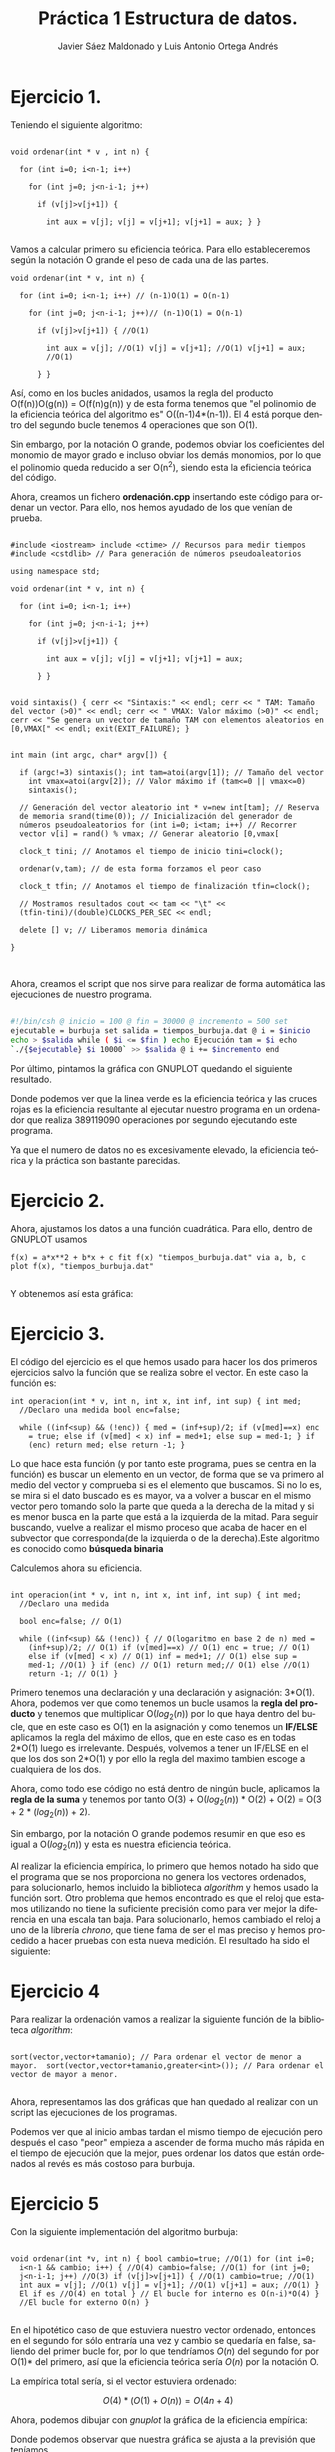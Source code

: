 #+TITLE: Práctica 1 Estructura de datos.
#+AUTHOR: Javier Sáez Maldonado y Luis Antonio Ortega Andrés
#+LANGUAGE: es
#+OPTIONS: toc:nil
#+latex_header: \usepackage[spanish]{babel}
#+latex_header: \usepackage[T1]{fontenc}
#+latex_header: \usepackage{amsmath}
#+latex_header: \usepackage[left=2.5cm,top=2cm,right=2.5cm,bottom=2.5cm]{geometry}
#+latex_header: \usemintedstyle{manni}
#+latex_header: \setminted{linenos=true}
#+latex_header: \usepackage{graphicx}
#+OPTIONS: H:3 num:0
#+BEGIN_SRC emacs-lisp :exports results :results silent
  (require 'ox-latex)
  (add-to-list 'org-latex-packages-alist '("" "minted"))
  (setq org-latex-listings 'minted)
  (setq org-latex-pdf-process
        '("pdflatex --shell-escape %f"))
#+END_SRC


* Ejercicio 1.

Teniendo el siguiente algoritmo:

#+BEGIN_SRC c++

void ordenar(int * v , int n) {

  for (int i=0; i<n-1; i++)

    for (int j=0; j<n-i-1; j++)

      if (v[j]>v[j+1]) {

        int aux = v[j]; v[j] = v[j+1]; v[j+1] = aux; } }

#+END_SRC


Vamos a calcular primero su eficiencia teórica. Para ello
estableceremos según la notación O grande el peso de cada una de las
partes.

#+BEGIN_SRC c++
void ordenar(int * v, int n) {

  for (int i=0; i<n-1; i++) // (n-1)O(1) = O(n-1)

    for (int j=0; j<n-i-1; j++)// (n-1)O(1) = O(n-1)

      if (v[j]>v[j+1]) { //O(1)

        int aux = v[j]; //O(1) v[j] = v[j+1]; //O(1) v[j+1] = aux;
        //O(1)

      } }
#+END_SRC

Así, como en los bucles anidados, usamos la regla del producto
O(f(n))O(g(n)) = O(f(n)g(n)) y de esta forma tenemos que "el polinomio
de la eficiencia teórica del algoritmo es" O((n-1)4*(n-1)). El 4 está
porque dentro del segundo bucle tenemos 4 operaciones que son O(1).

Sin embargo, por la notación O grande, podemos obviar los coeficientes
del monomio de mayor grado e incluso obviar los demás monomios, por lo
que el polinomio queda reducido a ser O(n^2), siendo esta la
eficiencia teórica del código.

Ahora, creamos un fichero **ordenación.cpp** insertando este código
para ordenar un vector. Para ello, nos hemos ayudado de los que venían
de prueba.

#+BEGIN_SRC c++

#include <iostream> include <ctime> // Recursos para medir tiempos
#include <cstdlib> // Para generación de números pseudoaleatorios

using namespace std;

void ordenar(int * v, int n) {

  for (int i=0; i<n-1; i++)

    for (int j=0; j<n-i-1; j++)

      if (v[j]>v[j+1]) {

        int aux = v[j]; v[j] = v[j+1]; v[j+1] = aux;

      } }


void sintaxis() { cerr << "Sintaxis:" << endl; cerr << " TAM: Tamaño
del vector (>0)" << endl; cerr << " VMAX: Valor máximo (>0)" << endl;
cerr << "Se genera un vector de tamaño TAM con elementos aleatorios en
[0,VMAX[" << endl; exit(EXIT_FAILURE); }


int main (int argc, char* argv[]) {

  if (argc!=3) sintaxis(); int tam=atoi(argv[1]); // Tamaño del vector
    int vmax=atoi(argv[2]); // Valor máximo if (tam<=0 || vmax<=0)
    sintaxis();

  // Generación del vector aleatorio int * v=new int[tam]; // Reserva
  de memoria srand(time(0)); // Inicialización del generador de
  números pseudoaleatorios for (int i=0; i<tam; i++) // Recorrer
  vector v[i] = rand() % vmax; // Generar aleatorio [0,vmax[

  clock_t tini; // Anotamos el tiempo de inicio tini=clock();

  ordenar(v,tam); // de esta forma forzamos el peor caso

  clock_t tfin; // Anotamos el tiempo de finalización tfin=clock();

  // Mostramos resultados cout << tam << "\t" <<
  (tfin-tini)/(double)CLOCKS_PER_SEC << endl;

  delete [] v; // Liberamos memoria dinámica

}


#+END_SRC

Ahora, creamos el script que nos sirve para realizar de forma
automática las ejecuciones de nuestro programa.

#+BEGIN_SRC sh

#!/bin/csh @ inicio = 100 @ fin = 30000 @ incremento = 500 set
ejecutable = burbuja set salida = tiempos_burbuja.dat @ i = $inicio
echo > $salida while ( $i <= $fin ) echo Ejecución tam = $i echo
`./{$ejecutable} $i 10000` >> $salida @ i += $incremento end

#+END_SRC

Por último, pintamos la gráfica con GNUPLOT quedando el siguiente
resultado.

#+BEGIN_LATEX

\includegraphics[scale=0.25]{grafica1.png}

#+END_LATEX

Donde podemos ver que la linea verde es la eficiencia teórica y las
cruces rojas es la eficiencia resultante al ejecutar nuestro programa
en un ordenador que realiza 389119090 operaciones por segundo
ejecutando este programa.

Ya que el numero de datos no es excesivamente elevado, la eficiencia
teórica y la práctica son bastante parecidas.


* Ejercicio 2.

Ahora, ajustamos los datos a una función cuadrática. Para ello, dentro
de GNUPLOT usamos

#+BEGIN_SRC GNUPLOT
f(x) = a*x**2 + b*x + c fit f(x) "tiempos_burbuja.dat" via a, b, c
plot f(x), "tiempos_burbuja.dat"

#+END_SRC

Y obtenemos así esta gráfica:

#+BEGIN_LATEX

\includegraphics[scale=0.5]{Grafica2.png}

#+END_LATEX


* Ejercicio 3.

El código del ejercicio es el que hemos usado para hacer los dos
primeros ejercicios salvo la función que se realiza sobre el
vector. En este caso la función es:

#+BEGIN_SRC c++
int operacion(int * v, int n, int x, int inf, int sup) { int med;
  //Declaro una medida bool enc=false;

  while ((inf<sup) && (!enc)) { med = (inf+sup)/2; if (v[med]==x) enc
    = true; else if (v[med] < x) inf = med+1; else sup = med-1; } if
    (enc) return med; else return -1; }
#+END_SRC

Lo que hace esta función (y por tanto este programa, pues se centra en
la función) es buscar un elemento en un vector, de forma que se va
primero al medio del vector y comprueba si es el elemento que
buscamos. Si no lo es, se mira si el dato buscado es es mayor, va a
volver a buscar en el mismo vector pero tomando solo la parte que
queda a la derecha de la mitad y si es menor busca en la parte que
está a la izquierda de la mitad. Para seguir buscando, vuelve a
realizar el mismo proceso que acaba de hacer en el subvector que
corresponda(de la izquierda o de la derecha).Este algoritmo es
conocido como **búsqueda binaria**

Calculemos ahora su eficiencia.

#+BEGIN_SRC c++

int operacion(int * v, int n, int x, int inf, int sup) { int med;
  //Declaro una medida

  bool enc=false; // O(1)

  while ((inf<sup) && (!enc)) { // O(logaritmo en base 2 de n) med =
    (inf+sup)/2; // O(1) if (v[med]==x) // O(1) enc = true; // O(1)
    else if (v[med] < x) // O(1) inf = med+1; // O(1) else sup =
    med-1; //O(1) } if (enc) // O(1) return med;// O(1) else //O(1)
    return -1; // O(1) }
#+END_SRC

Primero tenemos una declaración y una declaración y asignación:
3*O(1).  Ahora, podemos ver que como tenemos un bucle usamos la *regla
del producto* y tenemos que multiplicar O($log_2 (n)$) por lo que haya
dentro del bucle, que en este caso es O(1) en la asignación y como
tenemos un **IF/ELSE** aplicamos la regla del máximo de ellos, que en
este caso es en todas 2*O(1) luego es irrelevante.  Después, volvemos
a tener un IF/ELSE en el que los dos son 2*O(1) y por ello la regla
del maximo tambien escoge a cualquiera de los dos.

Ahora, como todo ese código no está dentro de ningún bucle, aplicamos
la *regla de la suma* y tenemos por tanto O(3) + O($log_2 (n)$) *
O(2) + O(2) = O(3 + 2 * ($log_2 (n)$) + 2).

Sin embargo, por la notación O grande podemos resumir en que eso es
igual a O($log_2(n)$) y esta es nuestra eficiencia teórica.

Al realizar la eficiencia empírica, lo primero que hemos notado ha
sido que el programa que se nos proporciona no genera los vectores
ordenados, para solucionarlo, hemos incluido la biblioteca /algorithm/
y hemos usado la función sort.  Otro problema que hemos encontrado es
que el reloj que estamos utilizando no tiene la suficiente precisión
como para ver mejor la diferencia en una escala tan baja. Para
solucionarlo, hemos cambiado el reloj a uno de la librería /chrono/,
que tiene fama de ser el mas preciso y hemos procedido a hacer pruebas
con esta nueva medición.  El resultado ha sido el siguiente:

#+BEGIN_LATEX
\includegraphics[scale=1]{grafica_binaria_otro.eps}
#+END_LATEX

* Ejercicio 4

Para realizar la ordenación vamos a realizar la siguiente función de
la biblioteca /algorithm/:

#+BEGIN_SRC c++

sort(vector,vector+tamanio); // Para ordenar el vector de menor a
mayor.  sort(vector,vector+tamanio,greater<int>()); // Para ordenar el
vector de mayor a menor.

#+END_SRC

Ahora, representamos las dos gráficas que han quedado al realizar con
un script las ejecuciones de los programas.


\includegraphics[scale=0.25]{MP.png}

Podemos ver que al inicio ambas tardan el mismo tiempo de ejecución
pero después el caso "peor" empieza a ascender de forma mucho más
rápida en el tiempo de ejecución que la mejor, pues ordenar los datos
que están ordenados al revés es más costoso para burbuja.

* Ejercicio 5

Con la siguiente implementación del algoritmo burbuja:

#+BEGIN_SRC c++ 

void ordenar(int *v, int n) { bool cambio=true; //O(1) for (int i=0;
  i<n-1 && cambio; i++) { //O(4) cambio=false; //O(1) for (int j=0;
  j<n-i-1; j++) //O(3) if (v[j]>v[j+1]) { //O(1) cambio=true; //O(1)
  int aux = v[j]; //O(1) v[j] = v[j+1]; //O(1) v[j+1] = aux; //O(1) }
  El if es //O(4) en total } // El bucle for interno es O(n-i)*O(4) }
  //El bucle for externo O(n) }

#+END_SRC

En el hipotético caso de que estuviera nuestro vector ordenado,
entonces en el segundo for sólo entraría una vez y cambio se quedaría
en false, saliendo del primer bucle for, por lo que tendríamos $O(n)$
del segundo for por O(1)* del primero, así que la eficiencia teórica
sería $O(n)$ por la notación O.

La empírica total sería, si el vector estuviera ordenado:

\[ O(4)*(O(1)+O(n)) = O(4n + 4) \]

Ahora, podemos dibujar con /gnuplot/ la gráfica de la eficiencia empírica:

\includegraphics[scale=0.65]{burbuja2img.png}

Donde podemos observar que nuestra gráfica se ajusta a la previsión que teníamos.

* Ejercicio 6

Volvemos a compilar nuestro ejercicio de burbuja, usando ahora:

#+BEGIN_SRC bash
g++ -O3 ordenacion.cpp -o ordenacion_optimizado
#+END_SRC

Ahora creamos un script para hacer de nuevo las ejecuciones, un script igual que los anteriores pero que ejecute este programa (/ordenacion-optimizado/). 
Seguidamente, creamos nuestra gráfica comparándola con la del ordenación burbuja normal, y el resultado es el siguiente:


\includegraphics[scale=0.25]{grafica6}

Podemos ver como la compilación optimizada nos ayuda a mejorar mucho la eficiencia de nuestro código, quedando la gráfica de la segunda ejecución optimizado
bastante por debajo de la gráfica de la ejecución que no está optimizada.


* Ejercicio 7

Vamos a crear primero nuestro programa para las matrices. No vamos a escribirlo entero. Sin embargo, vamos a centrarnos en el algoritmo de multiplicación de
las dos matrices pues sabemos que son 3 bucles for anidados y que por la notación /O/ la eficiencia del código será /O/ del resultado que de la función
de eficiencia de este algoritmo.
Para ello, suponemos que la primera matriz es de orden /m*n/ y la segunda es de orden /n*t/.
Por tanto, el producto sería de orden /m*t/

Analizamos por ello el producto:
#+BEGIN_SRC c++
	for (int i = 0; i < filas1; i++){ //O(m)
	    for(int j = 0; j < col2; j++){ //O(t)
		producto[i][j] = 0;       //O(1)
		for (int k = 0; k < columnas1; k++)  //O(n)
		     producto[i][j] = producto[i][j] + matrix1[i][k] * matrix2[k][j]; //O(1)
            }
	}

#+END_SRC

Así, como tenemos 3 bucles /for/ anidados, tenemos que aplicar la regla del producto para ver que la eficiencia del programa viene dada por:
\[
O(m)*O(t)*O(n) = O(m*t*n)
\]
Donde, ya sabemos que m son las filas de la 1 matriz, t las columnas d ela segunda matriz, y n las columnas de la primera y las filas de la segunda matriz.

Ahora, si las matrices fuesen cuadradas, serían ambas /n*n/ por lo que la eficiencia del código sería $O(n^3)$

Ahora, iremos en busca de la eficiencia empírica ejecutando un script que haga el producto de matrices cuadradas de orden /n*n/ variando el n para ver cómo varía
el tiempo de ejecución.

* Ejercicio 8
Vamos a realizar el estudio del algoritmo, primero con el parámetro ~UMBRAL_MS~ en 100, que es el por defecto.
El resultado es el siguiente:

\includegraphics[scale=0.25]{merge1.png}


Ahora, volvemos a ejecutar con ~UMBRAL_MS~ en 1000, para ver cómo cambia.

\includegraphics[scale=0.25]{merge2.png}


Por último, ejecutamos el programa con ~UMBRAL_MS~ en 10.000, y la gráfica producida es la siguiente.

\includegraphics[scale=0.25]{merge3.png}

Al seguir aumentando el ~UMBRAL_MS~ el tiempo de ejecución es mucho mayor no por el algoritmo de ordenación
sino porque el programa realiza unas acciones mucho más largas como es copiar el vector varias veces y lo ordena
con mergesort vauna cantidad mucho mayor de veces debido al aumento que hemos realizado del umbral


* Informe de la eficiencia

- Hardware utilizado: Hemos utilizado un procesador Intel Core i-7 5700HQ octacore a 2.7 Ghz.Además, el ordenador dispone de 8GB de RAM.
- Sistema Operativo: GNU Linux. Distribución: Ubuntu 16.04 LTS.
- Para la compilación hemos usado el compilador de C++ de la GNU
- El ajuste de las gráficas lo hemos hecho mediante la orden fit de gnuplot.

